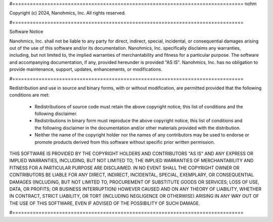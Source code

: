 #===============================================================================
nohm

Copyright (c) 2024, Nanohmics, Inc.
All rights reserved.

#===============================================================================

Software Notice

Nanohmics, Inc. shall not be liable to any party for direct, indirect,
special, incidental, or consequential damages arising out of the use of
this software and/or its documentation. Nanohmics, Inc. specifically
disclaims any warranties, including, but not limited to, the implied
warranties of merchantability and fitness for a particular purpose. The
software and accompanying documentation, if any, provided hereunder is
provided "AS IS". Nanohmics, Inc. has no obligation to provide maintenance,
support, updates, enhancements, or modifications.

#===============================================================================

Redistribution and use in source and binary forms, with or without
modification, are permitted provided that the following conditions are
met:

  * Redistributions of source code must retain the above copyright
    notice, this list of conditions and the following disclaimer.

  * Redistributions in binary form must reproduce the above
    copyright notice, this list of conditions and the following
    disclaimer in the documentation and/or other materials provided
    with the distribution.

  * Neither the name of the copyright holder nor the names of any
    contributors may be used to endorse or promote products derived
    from this software without specific prior written permission.

THIS SOFTWARE IS PROVIDED BY THE COPYRIGHT HOLDERS AND CONTRIBUTORS
"AS IS" AND ANY EXPRESS OR IMPLIED WARRANTIES, INCLUDING, BUT NOT
LIMITED TO, THE IMPLIED WARRANTIES OF MERCHANTABILITY AND FITNESS FOR
A PARTICULAR PURPOSE ARE DISCLAIMED. IN NO EVENT SHALL THE COPYRIGHT
OWNER OR CONTRIBUTORS BE LIABLE FOR ANY DIRECT, INDIRECT, INCIDENTAL,
SPECIAL, EXEMPLARY, OR CONSEQUENTIAL DAMAGES (INCLUDING, BUT NOT
LIMITED TO, PROCUREMENT OF SUBSTITUTE GOODS OR SERVICES; LOSS OF USE,
DATA, OR PROFITS; OR BUSINESS INTERRUPTION) HOWEVER CAUSED AND ON ANY
THEORY OF LIABILITY, WHETHER IN CONTRACT, STRICT LIABILITY, OR TORT
(INCLUDING NEGLIGENCE OR OTHERWISE) ARISING IN ANY WAY OUT OF THE USE
OF THIS SOFTWARE, EVEN IF ADVISED OF THE POSSIBILITY OF SUCH DAMAGE.

#===============================================================================
